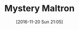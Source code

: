 #+BLOG: wisdomandwonder
#+POSTID: 10481
#+DATE: [2016-11-20 Sun 21:05]
#+OPTIONS: toc:nil num:nil todo:nil pri:nil tags:nil ^:nil
#+CATEGORY: Article
#+TAGS: Emacs, Keyboard, MechanicalKeyboard
#+TITLE: Mystery Maltron

[[./image/mystery-maltron-1.jpg]]

[[./image/mystery-maltron-2.jpg]]

[[./image/mystery-maltron-3.jpg]]

# ./image/mystery-maltron-1.jpg https://www.wisdomandwonder.com/wp-content/uploads/2016/11/mystery-maltron-1.jpg
# ./image/mystery-maltron-2.jpg https://www.wisdomandwonder.com/wp-content/uploads/2016/11/mystery-maltron-2.jpg
# ./image/mystery-maltron-3.jpg https://www.wisdomandwonder.com/wp-content/uploads/2016/11/mystery-maltron-3.jpg
